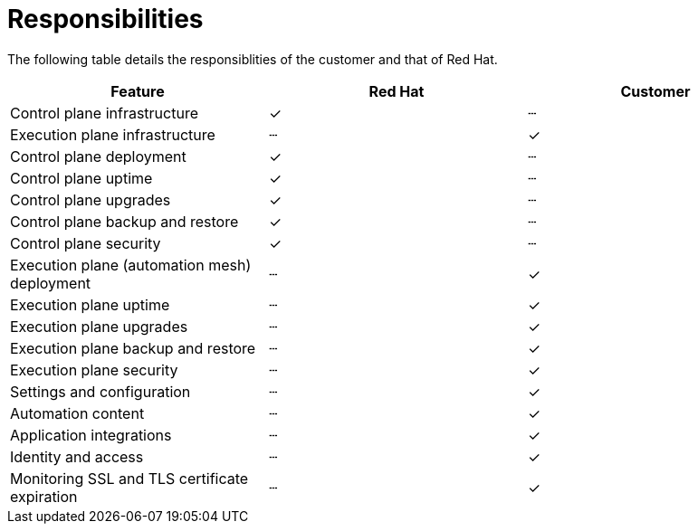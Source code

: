 :_mod-docs-content-type: CONCEPT

[id="con-saas-responsibilities"]
= Responsibilities

[role="_abstract"]
The following table details the responsiblities of the customer and that of Red Hat.

|===
| Feature                                 | Red Hat | Customer

| Control plane infrastructure            | ✓       | ┄
| Execution plane infrastructure          | ┄       | ✓
| Control plane deployment                | ✓       | ┄
| Control plane uptime                    | ✓       | ┄
| Control plane upgrades                  | ✓       | ┄
| Control plane backup and restore        | ✓       | ┄
| Control plane security                  | ✓       | ┄
| Execution plane (automation mesh) deployment | ┄   | ✓
| Execution plane uptime                  | ┄       | ✓
| Execution plane upgrades                | ┄       | ✓
| Execution plane backup and restore      | ┄       | ✓
| Execution plane security                | ┄       | ✓
| Settings and configuration              | ┄       | ✓
| Automation content                      | ┄       | ✓
| Application integrations                | ┄       | ✓
| Identity and access                     | ┄       | ✓
| Monitoring SSL and TLS certificate expiration                     | ┄       | ✓
|===